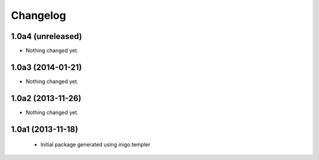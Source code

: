 Changelog
=========

1.0a4 (unreleased)
------------------

- Nothing changed yet.


1.0a3 (2014-01-21)
------------------

- Nothing changed yet.


1.0a2 (2013-11-26)
------------------

- Nothing changed yet.


1.0a1 (2013-11-18)
------------------

 - Initial package generated using inigo.templer
